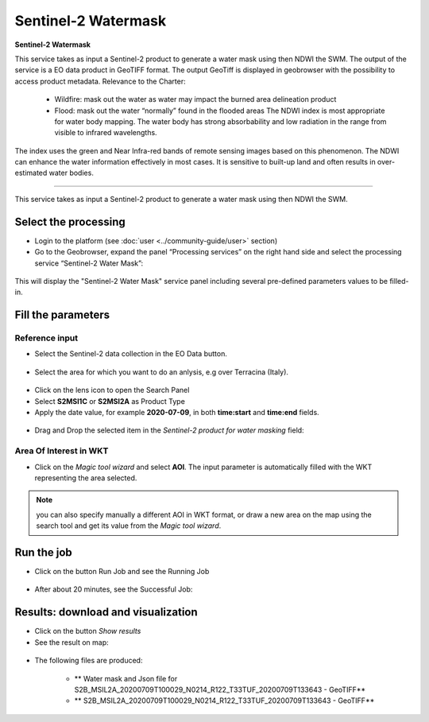 Sentinel-2 Watermask
~~~~~~~~~~~~~~~~~~~~~~~~~~~~~~~~~~~~~~~~~~~

.. image:: assets/Sentinel-2-Water-Mask-icon.png
        :width: 200px

**Sentinel-2 Watermask**

This service takes as input a Sentinel-2 product to generate a water mask using then NDWI the SWM.
The output of the service is a EO data product in GeoTIFF format. The output GeoTiff is displayed in geobrowser with the possibility to access product metadata.
Relevance to the Charter:
  - Wildfire: mask out the water as water may impact the burned area delineation product 
  - Flood: mask out the water “normally” found in the flooded areas The NDWI index is most appropriate for water body mapping. The water body has strong absorbability and low radiation in the range from visible to infrared wavelengths. 
The index uses the green and Near Infra-red bands of remote sensing images based on this phenomenon. The NDWI can enhance the water information effectively in most cases. It is sensitive to built-up land and often results in over-estimated water bodies.

-----

This service takes as input a Sentinel-2 product to generate a water mask using then NDWI the SWM.

Select the processing
=====================

* Login to the platform (see :doc:`user <../community-guide/user>` section)

* Go to the Geobrowser, expand the panel “Processing services” on the right hand side and select the processing service “Sentinel-2 Water Mask”:

.. figure:: assets/Sentinel-2-Water-Mask.png
	:figclass: align-center
        :width: 750px
        :align: center

This will display the "Sentinel-2 Water Mask" service panel including several pre-defined parameters values to be filled-in.

.. figure:: assets/Sentinel-2-Water-Mask-1.png
	:figclass: align-center
        :width: 750px
        :align: center
        
Fill the parameters
===================

Reference input
---------------

* Select the Sentinel-2 data collection in the EO Data button.

.. figure:: assets/Sentinel-2-Water-Mask-2.png
	:figclass: align-center
        :width: 750px
        :align: center
        
* Select the area for which you want to do an anlysis, e.g over Terracina (Italy).

.. figure:: assets/Sentinel-2-Water-Mask-3.png
	:figclass: align-center
        :width: 750px
        :align: center

* Click on the lens icon to open the Search Panel
* Select **S2MSI1C** or **S2MSI2A** as Product Type
* Apply the date value, for example **2020-07-09**, in both **time:start** and **time:end** fields.

.. figure:: assets/Sentinel-2-Water-Mask-4.png
	:figclass: align-center
        :width: 250px
        :align: center
        
* Drag and Drop the selected item in the *Sentinel-2 product for water masking* field:

.. figure:: assets/Sentinel-2-Water-Mask-5.png
	:figclass: align-center
        :width: 750px
        :align: center

Area Of Interest in WKT
-----------------------

* Click on the *Magic tool wizard* and select **AOI**. The input parameter is automatically filled with the WKT representing the area selected.

.. figure:: assets/Sentinel-2-Water-Mask-6.png
	:figclass: align-center
        :width: 350px
        :align: center

.. NOTE:: you can also specify manually a different AOI in WKT format, or draw a new area on the map using the search tool and get its value from the *Magic tool wizard*.

Run the job
===========

* Click on the button Run Job and see the Running Job

.. figure:: assets/Sentinel-2-Water-Mask-7.png
	:figclass: align-center
        :width: 350px
        :align: center

.. figure:: assets/Sentinel-2-Water-Mask-8.png
	:figclass: align-center
        :width: 350px
        :align: center

* After about 20 minutes, see the Successful Job:

.. figure:: assets/Sentinel-2-Water-Mask-9.png
	:figclass: align-center
        :width: 350px
        :align: center

Results: download and visualization
===================================

* Click on the button *Show results*

* See the result on map:

.. figure:: assets/Sentinel-2-Water-Mask-10.png
	:figclass: align-center
        :width: 750px
        :align: center

* The following files are produced:

    - ** Water mask and Json file for S2B_MSIL2A_20200709T100029_N0214_R122_T33TUF_20200709T133643 - GeoTIFF**
    - ** S2B_MSIL2A_20200709T100029_N0214_R122_T33TUF_20200709T133643 - GeoTIFF**
